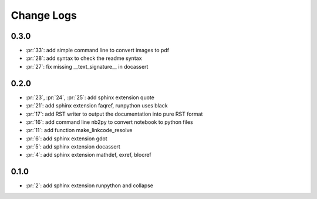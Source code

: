 Change Logs
===========

0.3.0
+++++

* :pr:`33`: add simple command line to convert images to pdf
* :pr:`28`: add syntax to check the readme syntax
* :pr:`27`: fix missing __text_signature__ in docassert

0.2.0
+++++

* :pr:`23`, :pr:`24`, :pr:`25`: add sphinx extension quote
* :pr:`21`: add sphinx extension faqref, runpython uses black
* :pr:`17`: add RST writer to output the documentation into pure RST format
* :pr:`16`: add command line nb2py to convert notebook to python files
* :pr:`11`: add function make_linkcode_resolve
* :pr:`6`: add sphinx extension gdot
* :pr:`5`: add sphinx extension docassert
* :pr:`4`: add sphinx extension mathdef, exref, blocref

0.1.0
+++++

* :pr:`2`: add sphinx extension runpython and collapse
